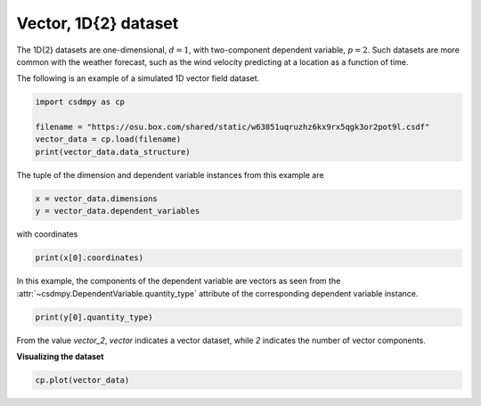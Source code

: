 .. only:: html

    .. note::
        :class: sphx-glr-download-link-note

        Click :ref:`here <sphx_glr_download_auto_examples_vector_plot_0_vector.py>`     to download the full example code
    .. rst-class:: sphx-glr-example-title

    .. _sphx_glr_auto_examples_vector_plot_0_vector.py:


Vector, 1D{2} dataset
---------------------

The 1D{2} datasets are one-dimensional, :math:`d=1`, with two-component
dependent variable, :math:`p=2`. Such datasets are more common with the
weather forecast, such as the wind velocity predicting at a location
as a function of time.

The following is an example of a simulated 1D vector field dataset.


.. code-block:: default

    import csdmpy as cp

    filename = "https://osu.box.com/shared/static/w63851uqruzhz6kx9rx5qgk3or2pot9l.csdf"
    vector_data = cp.load(filename)
    print(vector_data.data_structure)





.. rst-class:: sphx-glr-script-out

 Out:

 .. code-block:: none

    {
      "csdm": {
        "version": "1.0",
        "read_only": true,
        "timestamp": "2019-02-12T10:00:00Z",
        "dimensions": [
          {
            "type": "linear",
            "count": 10,
            "increment": "1.0 m",
            "quantity_name": "length",
            "reciprocal": {
              "quantity_name": "wavenumber"
            }
          }
        ],
        "dependent_variables": [
          {
            "type": "internal",
            "numeric_type": "float32",
            "quantity_type": "vector_2",
            "components": [
              [
                "0.6907923, 0.31292602, ..., 0.40570852, 0.7005596"
              ],
              [
                "0.5603441, 0.06866818, ..., 0.48200375, 0.15077808"
              ]
            ]
          }
        ]
      }
    }




The tuple of the dimension and dependent variable instances from this example
are


.. code-block:: default


    x = vector_data.dimensions
    y = vector_data.dependent_variables








with coordinates


.. code-block:: default


    print(x[0].coordinates)





.. rst-class:: sphx-glr-script-out

 Out:

 .. code-block:: none

    [0. 1. 2. 3. 4. 5. 6. 7. 8. 9.] m




In this example, the components of the dependent variable are
vectors as seen from the
:attr:`~csdmpy.DependentVariable.quantity_type`
attribute of the corresponding dependent variable instance.


.. code-block:: default


    print(y[0].quantity_type)





.. rst-class:: sphx-glr-script-out

 Out:

 .. code-block:: none

    vector_2




From the value `vector_2`, `vector` indicates a vector dataset, while `2`
indicates the number of vector components.

**Visualizing the dataset**


.. code-block:: default


    cp.plot(vector_data)



.. image:: /auto_examples/vector/images/sphx_glr_plot_0_vector_001.png
    :class: sphx-glr-single-img






.. rst-class:: sphx-glr-timing

   **Total running time of the script:** ( 0 minutes  0.154 seconds)


.. _sphx_glr_download_auto_examples_vector_plot_0_vector.py:


.. only :: html

 .. container:: sphx-glr-footer
    :class: sphx-glr-footer-example



  .. container:: sphx-glr-download sphx-glr-download-python

     :download:`Download Python source code: plot_0_vector.py <plot_0_vector.py>`



  .. container:: sphx-glr-download sphx-glr-download-jupyter

     :download:`Download Jupyter notebook: plot_0_vector.ipynb <plot_0_vector.ipynb>`


.. only:: html

 .. rst-class:: sphx-glr-signature

    `Gallery generated by Sphinx-Gallery <https://sphinx-gallery.github.io>`_
